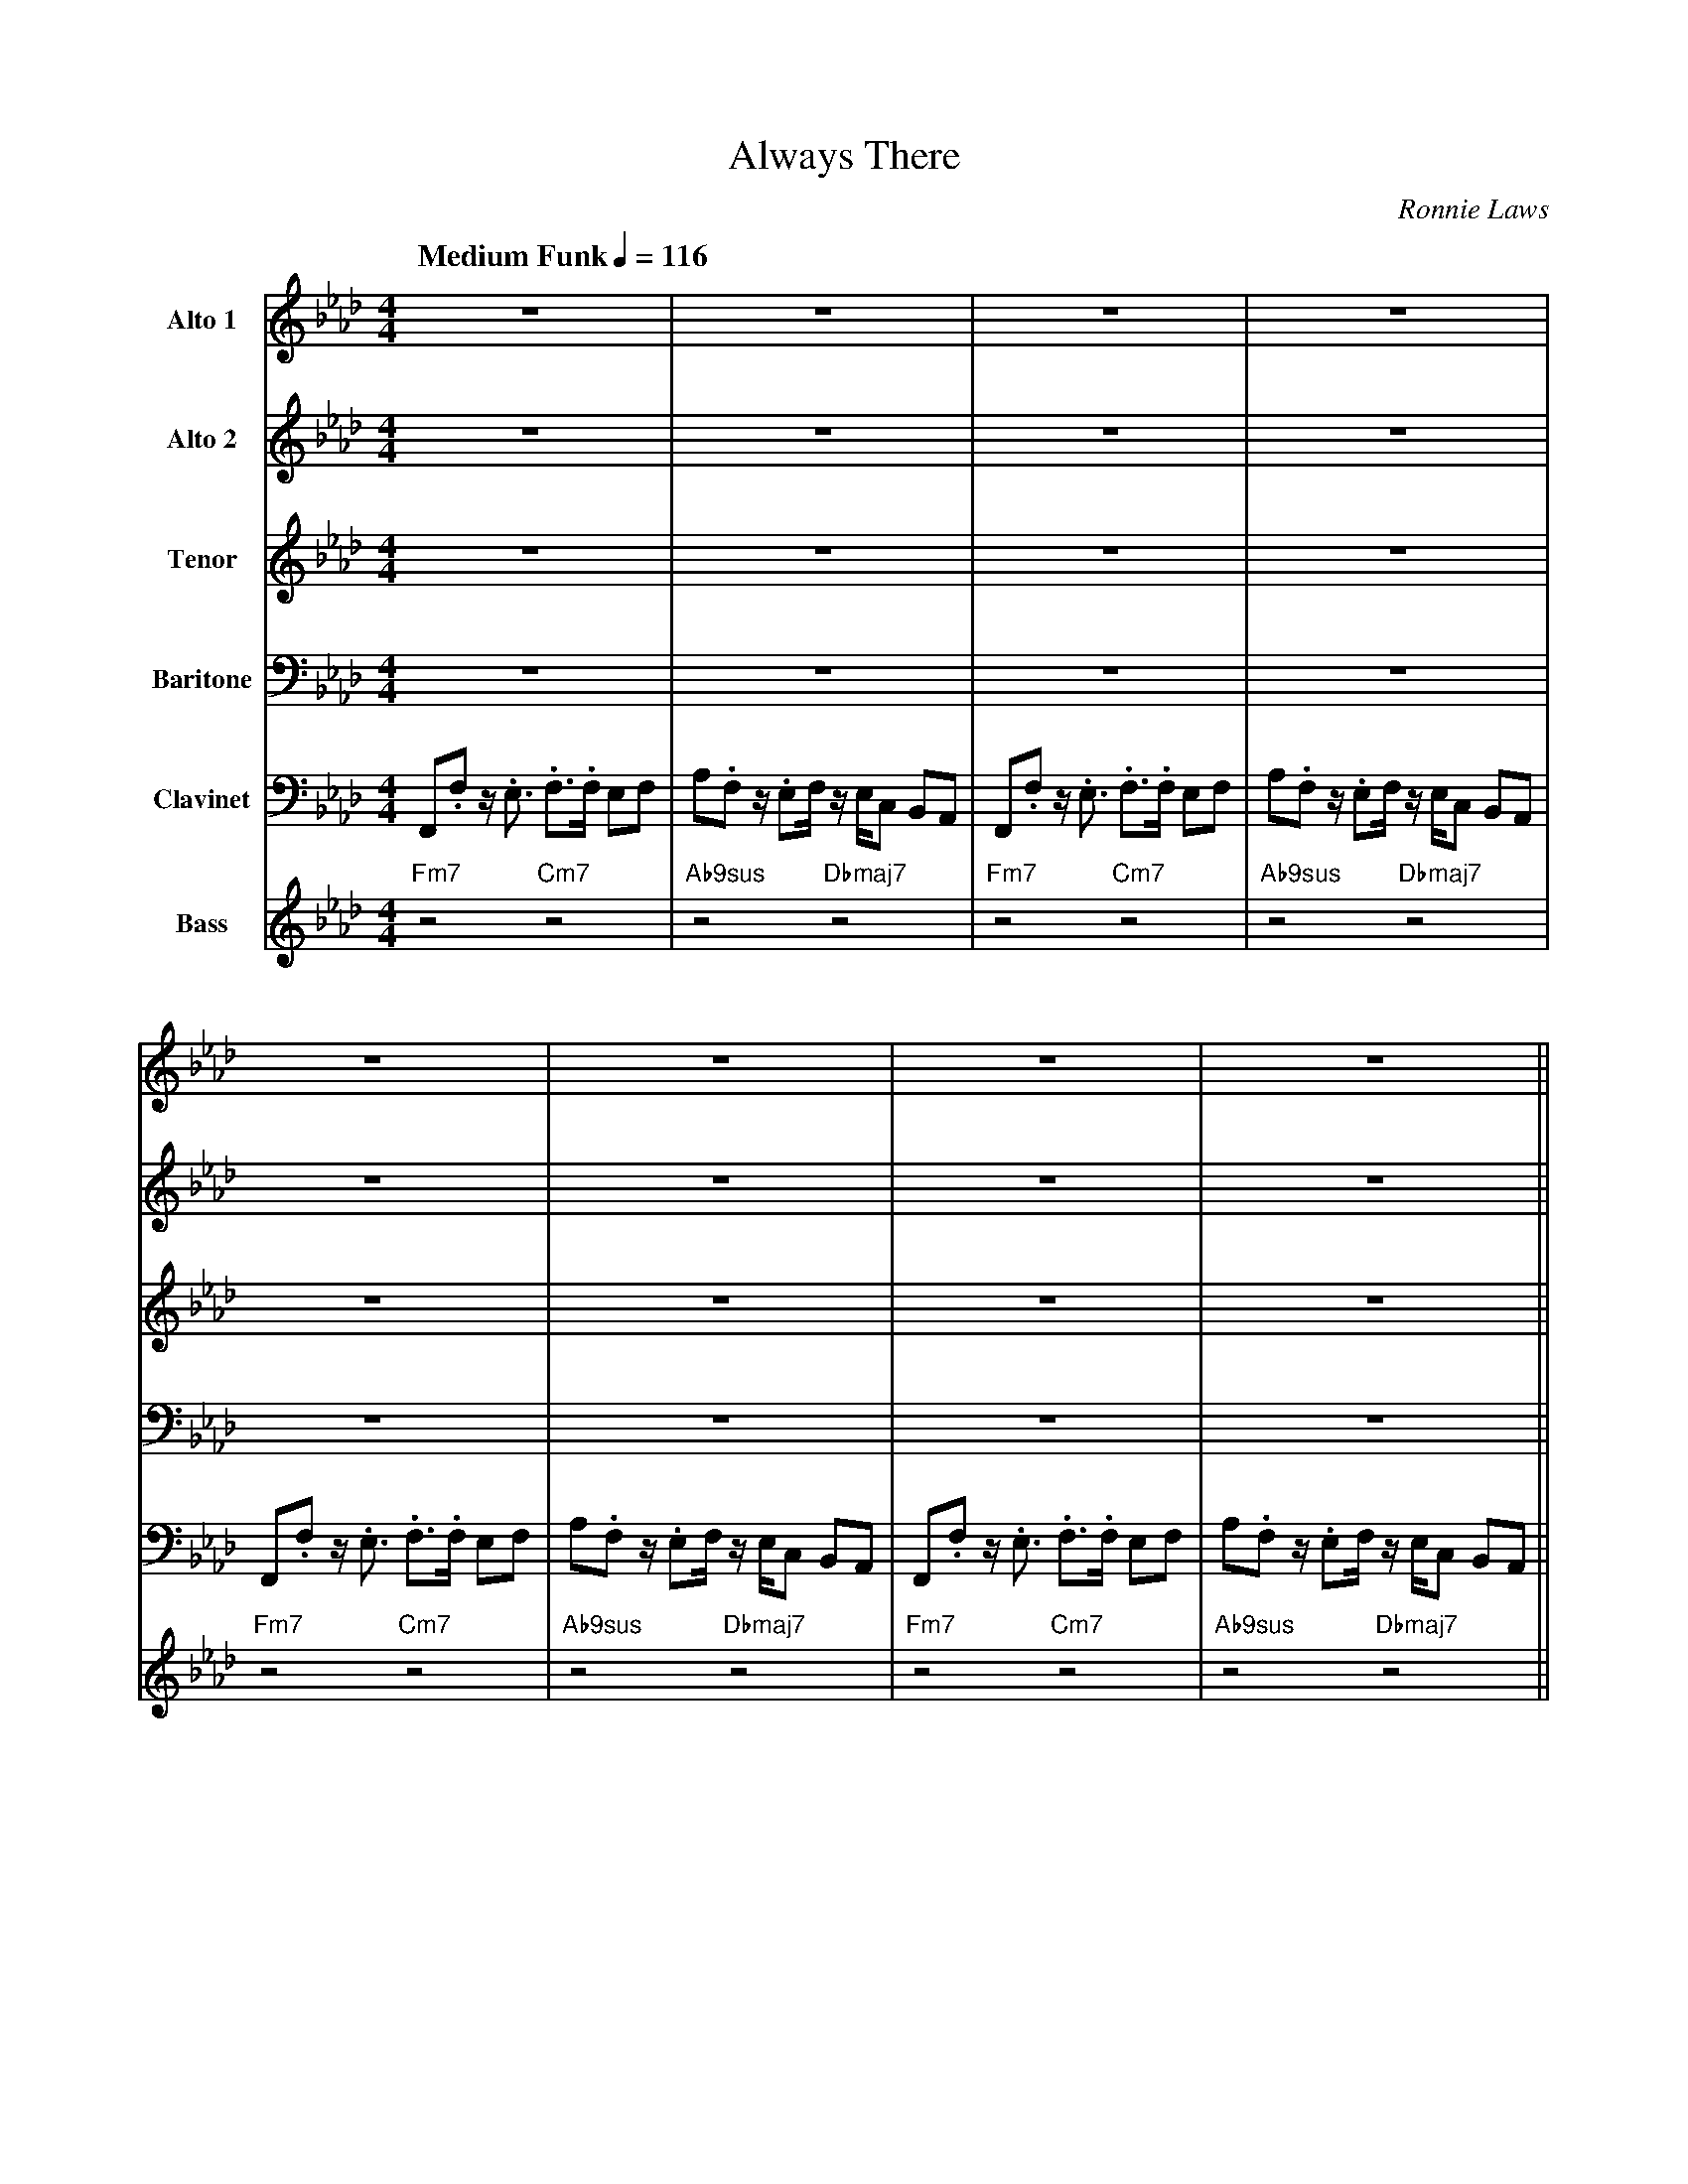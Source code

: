 X:1
%%MIDI chordname 9sus 0 5 7 10 14
%%MIDI chordname 13 0 4 7 10 14 17 21
%%MIDI chordname 13(b9) 0 4 7 10 13 17 21
T:Always There
M:4/4
L:1/8
Q:"Medium Funk" 1/4=116 
C:Ronnie Laws
Z:Luis Pablo Gasparotto
K:Ab	
V:1 name="Alto 1"
%%MIDI program 65
V:2 name="Alto 2"
%%MIDI program 65
V:3 name="Tenor"
%%MIDI program 66
V:4 name="Baritone"
%%MIDI program 67
V:5 name="Clavinet"
%%MIDI program 7
V:6 name="Bass"
%%MIDI program 33
%
[V:1] z8                             | z8                              | z8                             | z8                              |
[V:2] z8                             | z8                              | z8                             | z8                              |
[V:3] z8                             | z8                              | z8                             | z8                              |
[V:4] z8                             | z8                              | z8                             | z8                              |
[V:5] F,,.F, z/ .E,3/ .F,3/.F,/ E,F, | A,.F, z/ .E,F,/ z/ E,/C, B,,A,, | F,,.F, z/ .E,3/ .F,3/.F,/ E,F, | A,.F, z/ .E,F,/ z/ E,/C, B,,A,, |
[V:6] "Fm7"z4 "Cm7"z4                | "Ab9sus"z4 "Dbmaj7"z4           |  "Fm7"z4 "Cm7"z4               | "Ab9sus"z4 "Dbmaj7"z4           |
%
[V:1] z8                             | z8                             | z8                             | z8                              ||
[V:2] z8                             | z8                             | z8                             | z8                              ||
[V:3] z8                             | z8                             | z8                             | z8                              ||
[V:4] z8                             | z8                             | z8                             | z8                              ||
[V:5] F,,.F, z/ .E,3/ .F,3/.F,/ E,F, | A,.F, z/ .E,F,/z/ E,/C, B,,A,, | F,,.F, z/ .E,3/ .F,3/.F,/ E,F, | A,.F, z/ .E,F,/ z/ E,/C, B,,A,, ||
[V:6] "Fm7"z4 "Cm7"z4                | "Ab9sus"z4 "Dbmaj7"z4          |  "Fm7"z4 "Cm7"z4               | "Ab9sus"z4 "Dbmaj7"z4           ||
%
[V:1] z8                                 | z8                              | 
[V:2] z8                                 | z8                              | 
[V:3] .c2 z/ A/G/F/-    F2  z/ C/E/C/    | GA/E/-    E2  z2 C2             |
[V:4] .C2 z/ A,/G,/F,/- F,2 z/ C,/E,/C,/ | G,A,/E,/- E,2 z2 C,2            |
[V:5] F,,.F, z/ .E,3/ .F,3/.F,/ E,F,     | A,.F, z/ .E,F,/ z/ E,/C, B,,A,, |
[V:6] "Fm7"z4 "Cm7"z4                    | "Ab9sus"z4 "Dbmaj7"z4           | 
%
[V:1] z8                                 | z8                              |
[V:2] z8                                 | z8                              |
[V:3] B,A,/F,/-    F,2 z2  z/ B/A/F/-    | FE   z2 z4                      |
[V:4] B,,A,,/F,,/- F,,2 z2 z/ B,/A,/F,/- | F,E, z2 z4                      |
[V:5] F,,.F, z/ .E,3/ .F,3/.F,/ E,F,     | A,.F, z/ .E,F,/ z/ E,/C, B,,A,, |
[V:6] "Fm7"z4 "Cm7"z4                    | "Ab9sus"z4 "Dbmaj7"z4           |
%
[V:1] .c2 z/ A/G/F/-    F2  z/ C/E/C/    | GA/E/-    E2  z2 c2             |
[V:2] .F2 z/ A/G/E/-    E2  z/ C/E/C/    | GA,/A,/-  A,2 z2 A2             |
[V:3] .E2 z/ A/G/C/-    C2  z/ C/E/C/    | GA,/G,/-  G,2 z2 F2             |
[V:4] .C2 z/ A,/G,/F,/- F,2 z/ C,/E,/C,/ | G,A,/E,/- E,2 z2 D2             |
[V:5] F,,.F, z/ .E,3/ .F,3/.F,/ E,F,     | A,.F, z/ .E,F,/ z/ E,/C, B,,A,, |
[V:6] "Fm7"z4 "Cm7"z4                    | "Ab9sus"z4 "Dbmaj7"z4           |  
%
[V:1] BA/F/-    F2  z2 z/ B/A/F/-    | FA   z2 z4                      | 
[V:2] FF/C/-    C2  z2 z/ B/A/F/-    | FE   z2 z4                      |  
[V:3] DC/A,/-   A,2 z2 z/ B,/A,/F,/- | F,D  z2 z4                      |
[V:4] B,A,/F,/- F,2 z2 z/ B,/A,/F,/- | F,A, z2 z4                      |
[V:5] F,,.F, z/ .E,3/ .F,3/.F,/ E,F, | A,.F, z/ .E,F,/ z/ E,/C, B,,A,, |
[V:6] "Fm7"z4 "Cm7"z4                | "Ab9sus"z4 "Dbmaj7"z4           | 
%
[V:1] z c z/ B3/  A2  Bc             | d2       cz/B/-  BA-      A/B/ z     | 
[V:2] z A z/ G3/  E2  GG             | B2       Az/F/-  F=E-      E/E/ z    |  
[V:3] z F z/ E3/  C2  EE             | _G2      Ez/_D/- DD-      D/D/ z     |
[V:4] z C z/ B,3/ A,2 B,C            | E2       Cz/B,/- B,A,-    A,/B,/ z   |
[V:5] F,,.F, z/ .E,3/ .F,3/.F,/ E,F, | A,.F, z/ .E,F,/ z/ E,/C, B,,A,,      |
[V:6] "Fm7"z4    "Cm7"z4             | "Ebm7"z2 "Ab9"z2 "Dbmaj7"z2 "Gb13"z2 |
%
[V:1] z c z/ B3/  A2  Bc             | d2       cz/B/-  BA-      A/B/ z     | 
[V:2] z A z/ G3/  E2  GG             | B2       Az/F/-  F=E-      E/E/ z    |  
[V:3] z F z/ E3/  C2  EE             | _G2      Ez/_D/- DD-      D/D/ z     |
[V:4] z C z/ B,3/ A,2 B,C            | E2       Cz/B,/- B,A,-    A,/B,/ z   |
[V:5] F,,.F, z/ .E,3/ .F,3/.F,/ E,F, | A,.F, z/ .E,F,/ z/ E,/C, B,,A,,      |
[V:6] "Fm7"z4    "Cm7"z4             | "Ebm7"z2 "Ab9"z2 "Dbmaj7"z2 "Gb13"z2 |
%
[V:1] cc/c/ z2 z B/B/   z/ B3/       | BB/B/    z2 z A/A/   z/ A3/     |
[V:2] FF/F/ z2 z E/E/   z/ E3/       | EE/E/    z2 z D/D/   z/ D3/     |
[V:3] EE/E/ z2 z C/C/   z/ C3/       | CC/C/    z2 z C/C/   z/ C3/     |
[V:4] CC/C/ z2 z B,/B,/ z/ B,3/      | B,B,/B,/ z2 z A,/A,/ z/ A,3/    |
[V:5] F,,.F, z/ .E,3/ .F,3/.F,/ E,F, | A,.F, z/ .E,F,/ z/ E,/C, B,,A,, |
[V:6] "Fm7"z4 "Cm7"z4                | "Ab9sus"z4 "Dbmaj7"z4           |
%
[V:1] cc/c/ z2 z B/B/   z/ B3/       | BB/B/    z2 z A/A/   z/ A3/     |
[V:2] FF/F/ z2 z E/E/   z/ E3/       | EE/E/    z2 z D/D/   z/ D3/     |
[V:3] EE/E/ z2 z C/C/   z/ C3/       | CC/C/    z2 z C/C/   z/ C3/     |
[V:4] CC/C/ z2 z B,/B,/ z/ B,3/      | B,B,/B,/ z2 z A,/A,/ z/ A,3/    |
[V:5] F,,.F, z/ .E,3/ .F,3/.F,/ E,F, | A,.F, z/ .E,F,/ z/ E,/C, B,,A,, |
[V:6] "Fm7"z4 "Cm7"z4                | "Ab9sus"z4 "Dbmaj7"z4           |
%
[V:1] .c2 z/ A/G/F/-    F2  z/ C/E/C/    | GA/E/-    E2  z2 c2             |
[V:2] .F2 z/ A/G/E/-    E2  z/ C/E/C/    | GA,/A,/-  A,2 z2 A2             |
[V:3] .E2 z/ A/G/C/-    C2  z/ C/E/C/    | GA,/G,/-  G,2 z2 F2             |
[V:4] .C2 z/ A,/G,/F,/- F,2 z/ C,/E,/C,/ | G,A,/E,/- E,2 z2 D2             |
[V:5] F,,.F, z/ .E,3/ .F,3/.F,/ E,F,     | A,.F, z/ .E,F,/ z/ E,/C, B,,A,, |
[V:6] "Fm7"z4 "Cm7"z4                    | "Ab9sus"z4 "Dbmaj7"z4           | 
%
[V:1] BA/F/-    F2  z2 z/ B/A/F/-    | FE   z2 z4                      | 
[V:2] FF/C/-    C2  z2 z/ B/A/F/-    | FD   z2 z4                      |  
[V:3] DC/A,/-   A,2 z2 z/ B,/A,/F,/- | F,A, z2 z4                      |
[V:4] B,A,/F,/- F,2 z2 z/ B,/A,/F,/- | F,E, z2 z4                      |
[V:5] F,,.F, z/ .E,3/ .F,3/.F,/ E,F, | A,.F, z/ .E,F,/ z/ E,/C, B,,A,, |
[V:6] "Fm7"z4 "Cm7"z4                | "Ab9sus"z4 "Dbmaj7"z4           | 
%
[V:1] .c2 z/ A/G/F/-    F2  z/ C/E/C/    | GA/E/-    E2  z2 c2             |
[V:2] .F2 z/ A/G/E/-    E2  z/ C/E/C/    | GA,/A,/-  A,2 z2 A2             |
[V:3] .E2 z/ A/G/C/-    C2  z/ C/E/C/    | GA,/G,/-  G,2 z2 F2             |
[V:4] .C2 z/ A,/G,/F,/- F,2 z/ C,/E,/C,/ | G,A,/E,/- E,2 z2 D2             |
[V:5] F,,.F, z/ .E,3/ .F,3/.F,/ E,F,     | A,.F, z/ .E,F,/ z/ E,/C, B,,A,, |
[V:6] "Fm7"z4 "Cm7"z4                    | "Ab9sus"z4 "Dbmaj7"z4           | 
%
[V:1] BA/F/-    F2  z2 z/ B/A/F/-    | FA   z2 z4                      | 
[V:2] FF/C/-    C2  z2 z/ B/A/F/-    | FE   z2 z4                      | 
[V:3] DC/A,/-   A,2 z2 z/ B,/A,/F,/- | F,D  z2 z4                      |
[V:4] B,A,/F,/- F,2 z2 z/ B,/A,/F,/- | F,A, z2 z4                      |
[V:5] F,,.F, z/ .E,3/ .F,3/.F,/ E,F, | A,.F, z/ .E,F,/ z/ E,/C, B,,A,, |
[V:6] "Fm7"z4 "Cm7"z4                | "Ab9sus"z4 "Dbmaj7"z4           | 
%
[V:1] z c z/ B3/  A2  Bc             | d2       cz/B/-  BA-      A/B/ z     | 
[V:2] z A z/ G3/  E2  GG             | B2       Az/F/-  F=E-      E/E/ z    |  
[V:3] z F z/ E3/  C2  EE             | _G2      Ez/_D/- DD-      D/D/ z     |
[V:4] z C z/ B,3/ A,2 B,C            | E2       Cz/B,/- B,A,-    A,/B,/ z   |
[V:5] F,,.F, z/ .E,3/ .F,3/.F,/ E,F, | A,.F, z/ .E,F,/ z/ E,/C, B,,A,,      |
[V:6] "Fm7"z4    "Cm7"z4             | "Ebm7"z2 "Ab9"z2 "Dbmaj7"z2 "Gb13"z2 |
%
[V:1] z c z/ B3/  A2  Bc             | d2       cz/B/-  BA-      A/B/ z     | 
[V:2] z A z/ G3/  E2  GG             | B2       Az/F/-  F=E-      E/E/ z    |  
[V:3] z F z/ E3/  C2  EE             | _G2      Ez/_D/- DD-      D/D/ z     |
[V:4] z C z/ B,3/ A,2 B,C            | E2       Cz/B,/- B,A,-    A,/B,/ z   |
[V:5] F,,.F, z/ .E,3/ .F,3/.F,/ E,F, | A,.F, z/ .E,F,/ z/ E,/C, B,,A,,      |
[V:6] "Fm7"z4    "Cm7"z4             | "Ebm7"z2 "Ab9"z2 "Dbmaj7"z2 "Gb13"z2 |
%
[V:1] cc/c/ z2 z B/B/   z/ B3/       | BB/B/    z2 z A/A/   z/ A3/     |
[V:2] FF/F/ z2 z E/E/   z/ E3/       | EE/E/    z2 z D/D/   z/ D3/     |
[V:3] EE/E/ z2 z C/C/   z/ C3/       | CC/C/    z2 z C/C/   z/ C3/     |
[V:4] CC/C/ z2 z B,/B,/ z/ B,3/      | B,B,/B,/ z2 z A,/A,/ z/ A,3/    |
[V:5] F,,.F, z/ .E,3/ .F,3/.F,/ E,F, | A,.F, z/ .E,F,/ z/ E,/C, B,,A,, |
[V:6] "Fm7"z4 "Cm7"z4                | "Ab9sus"z4 "Dbmaj7"z4           |
%
[V:1] cc/c/ z2 z B/B/   z/ B3/       | BB/B/    z2 z A/A/   z/ A3/     |
[V:2] FF/F/ z2 z E/E/   z/ E3/       | EE/E/    z2 z D/D/   z/ D3/     |
[V:3] EE/E/ z2 z C/C/   z/ C3/       | CC/C/    z2 z C/C/   z/ C3/     |
[V:4] CC/C/ z2 z B,/B,/ z/ B,3/      | B,B,/B,/ z2 z A,/A,/ z/ A,3/    |
[V:5] F,,.F, z/ .E,3/ .F,3/.F,/ E,F, | A,.F, z/ .E,F,/ z/ E,/C, B,,A,, |
[V:6] "Fm7"z4 "Cm7"z4                | "Ab9sus"z4 "Dbmaj7"z4           |
%
[V:1] e/f/ z z2 z4                   | z8                              | z8                             | z8                              |:
[V:2] c/e/ z z2 z4                   | z8                              | z8                             | z8                              |: 
[V:3] A/A/ z z2 z4                   | z8                              | z8                             | z8                              |:
[V:4] E/F/ z z2 z4                   | z8                              | z8                             | z8                              |:
[V:5] F,,.F, z/ .E,3/ .F,3/.F,/ E,F, | A,.F, z/ .E,F,/ z/ E,/C, B,,A,, | F,,.F, z/ .E,3/ .F,3/.F,/ E,F, | A,.F, z/ .E,F,/ z/ E,/C, B,,A,, |:
[V:6] "Fm7"z4 "Cm7"z4                | "Ab9sus"z4 "Dbmaj7"z4           | "Fm7"z4 "Cm7"z4                | "Ab9sus"z4 "Dbmaj7"z4           |:
%
[V:1] "Fm7"z4 "Cm7"z4 | "Ab9sus"z4 "Dbmaj7"z4 | "Fm7"z4 "Cm7"z4 | "Ab9sus"z4 "Dbmaj7"z4 |
[V:2] "Fm7"z4 "Cm7"z4 | "Ab9sus"z4 "Dbmaj7"z4 | "Fm7"z4 "Cm7"z4 | "Ab9sus"z4 "Dbmaj7"z4 |
[V:3] "Fm7"z4 "Cm7"z4 | "Ab9sus"z4 "Dbmaj7"z4 | "Fm7"z4 "Cm7"z4 | "Ab9sus"z4 "Dbmaj7"z4 |
[V:4] "Fm7"z4 "Cm7"z4 | "Ab9sus"z4 "Dbmaj7"z4 | "Fm7"z4 "Cm7"z4 | "Ab9sus"z4 "Dbmaj7"z4 |
[V:5] "Fm7"z4 "Cm7"z4 | "Ab9sus"z4 "Dbmaj7"z4 | "Fm7"z4 "Cm7"z4 | "Ab9sus"z4 "Dbmaj7"z4 | 
[V:6] "Fm7"z4 "Cm7"z4 | "Ab9sus"z4 "Dbmaj7"z4 | "Fm7"z4 "Cm7"z4 | "Ab9sus"z4 "Dbmaj7"z4 |
%
[V:1] "Fm7"z4 "Cm7"z4 | "Ab9sus"z4 "Dbmaj7"z4 | "Fm7"z4 "Cm7"z4 | "Ab9sus"z4 "Dbmaj7"z4 |
[V:2] "Fm7"z4 "Cm7"z4 | "Ab9sus"z4 "Dbmaj7"z4 | "Fm7"z4 "Cm7"z4 | "Ab9sus"z4 "Dbmaj7"z4 |
[V:3] "Fm7"z4 "Cm7"z4 | "Ab9sus"z4 "Dbmaj7"z4 | "Fm7"z4 "Cm7"z4 | "Ab9sus"z4 "Dbmaj7"z4 |
[V:4] "Fm7"z4 "Cm7"z4 | "Ab9sus"z4 "Dbmaj7"z4 | "Fm7"z4 "Cm7"z4 | "Ab9sus"z4 "Dbmaj7"z4 |
[V:5] "Fm7"z4 "Cm7"z4 | "Ab9sus"z4 "Dbmaj7"z4 | "Fm7"z4 "Cm7"z4 | "Ab9sus"z4 "Dbmaj7"z4 | 
[V:6] "Fm7"z4 "Cm7"z4 | "Ab9sus"z4 "Dbmaj7"z4 | "Fm7"z4 "Cm7"z4 | "Ab9sus"z4 "Dbmaj7"z4 |
%
[V:1] "Fm7"z4 "Cm7"z4 | "Ab9sus"z4 "Dbmaj7"z4 | "Fm7"z4 "Cm7"z4 | "Ab9sus"z4 "Dbmaj7"z4 |
[V:2] "Fm7"z4 "Cm7"z4 | "Ab9sus"z4 "Dbmaj7"z4 | "Fm7"z4 "Cm7"z4 | "Ab9sus"z4 "Dbmaj7"z4 |
[V:3] "Fm7"z4 "Cm7"z4 | "Ab9sus"z4 "Dbmaj7"z4 | "Fm7"z4 "Cm7"z4 | "Ab9sus"z4 "Dbmaj7"z4 |
[V:4] "Fm7"z4 "Cm7"z4 | "Ab9sus"z4 "Dbmaj7"z4 | "Fm7"z4 "Cm7"z4 | "Ab9sus"z4 "Dbmaj7"z4 |
[V:5] "Fm7"z4 "Cm7"z4 | "Ab9sus"z4 "Dbmaj7"z4 | "Fm7"z4 "Cm7"z4 | "Ab9sus"z4 "Dbmaj7"z4 | 
[V:6] "Fm7"z4 "Cm7"z4 | "Ab9sus"z4 "Dbmaj7"z4 | "Fm7"z4 "Cm7"z4 | "Ab9sus"z4 "Dbmaj7"z4 |
%
[V:1] "Fm7"z4 "Cm7"z4 | "Ab9sus"z4 "Dbmaj7"z4 | "Fm7"z4 "Cm7"z4 |1 "Ab9sus"z4 "Dbmaj7"z4 :|2
[V:2] "Fm7"z4 "Cm7"z4 | "Ab9sus"z4 "Dbmaj7"z4 | "Fm7"z4 "Cm7"z4 |1 "Ab9sus"z4 "Dbmaj7"z4 :|2
[V:3] "Fm7"z4 "Cm7"z4 | "Ab9sus"z4 "Dbmaj7"z4 | "Fm7"z4 "Cm7"z4 |1 "Ab9sus"z4 "Dbmaj7"z4 :|2
[V:4] "Fm7"z4 "Cm7"z4 | "Ab9sus"z4 "Dbmaj7"z4 | "Fm7"z4 "Cm7"z4 |1 "Ab9sus"z4 "Dbmaj7"z4 :|2
[V:5] "Fm7"z4 "Cm7"z4 | "Ab9sus"z4 "Dbmaj7"z4 | "Fm7"z4 "Cm7"z4 |1 "Ab9sus"z4 "Dbmaj7"z4 :|2
[V:6] "Fm7"z4 "Cm7"z4 | "Ab9sus"z4 "Dbmaj7"z4 | "Fm7"z4 "Cm7"z4 |1 "Ab9sus"z4 "Dbmaj7"z4 :|2
%
[V:1] "Ab9sus"z4 "Dbmaj7"z4 |]
[V:2] "Ab9sus"z4 "Dbmaj7"z4 |]
[V:3] "Ab9sus"z4 "Dbmaj7"z4 |]
[V:4] "Ab9sus"z4 "Dbmaj7"z4 |]
[V:5] "Ab9sus"z4 "Dbmaj7"z4 |]
[V:6] "Ab9sus"z4 "Dbmaj7"z4 |]
%% text Repeat Ending 1 till last solo
%% text 
[V:1] .c2 z/ A/G/F/-    F2  z/ C/E/C/    | GA/E/-    E2  z2 c2             |
[V:2] .F2 z/ A/G/E/-    E2  z/ C/E/C/    | GA,/A,/-  A,2 z2 A2             |
[V:3] .E2 z/ A/G/C/-    C2  z/ C/E/C/    | GA,/G,/-  G,2 z2 F2             |
[V:4] .C2 z/ A,/G,/F,/- F,2 z/ C,/E,/C,/ | G,A,/E,/- E,2 z2 D2             |
[V:5] F,,.F, z/ .E,3/ .F,3/.F,/ E,F,     | A,.F, z/ .E,F,/ z/ E,/C, B,,A,, |
[V:6] "Fm7"z4 "Cm7"z4                    | "Ab9sus"z4 "Dbmaj7"z4           | 
%
[V:1] BA/F/-    F2  z2 z/ B/A/F/-    | FA   z2 z4                      || 
[V:2] FF/C/-    C2  z2 z/ B/A/F/-    | FE   z2 z4                      || 
[V:3] DC/A,/-   A,2 z2 z/ B,/A,/F,/- | F,D  z2 z4                      ||
[V:4] B,A,/F,/- F,2 z2 z/ B,/A,/F,/- | F,A, z2 z4                      ||
[V:5] F,,.F, z/ .E,3/ .F,3/.F,/ E,F, | A,.F, z/ .E,F,/ z/ E,/C, B,,A,, ||
[V:6] "Fm7"z4 "Cm7"z4                | "Ab9sus"z4 "Dbmaj7"z4           || 
%
[V:1] [Q:"Half-Time Rock feel"] z8                 | z8        |
[V:2] [Q:"Half-Time Rock feel"] z8                 | z8        |
[V:3] [Q:"Half-Time Rock feel"] z2 =A_A =E =B,2 E- | =E_G- G6  |
[V:4] [Q:"Half-Time Rock feel"] z8                 | z8        |  
[V:5] [Q:"Half-Time Rock feel"] "Gbm7"z8           | "B9sus"z8 | 
[V:6] [Q:"Half-Time Rock feel"] "Gbm7"z8           | "B9sus"z8 |
%
[V:1] z8           | _G3  =E-  E3  E-     | EA-   A4 z2     | z8                |
[V:2] z8           | D3    D-  D3  =B,-   | B,=E- E4 z2     | z8                |
[V:3] D2 EE- E2 z2 | B3   =A-  A3  _A-    | A=B-  B4 z B/G/ | =A/G3/- G/A=B/ z4 |
[V:4] z8           | A,3  _A,- A,3 G,-    | G,G,- G,4 z2    | z8                |
[V:5] "Emaj7"z8    | "Gb/A"z4 "A/Ab"z4    | "E/G"z8         | "Cmaj7"z8         |
[V:6] "Emaj7"z8    | "Gb/A"z4 "A/Ab"z4    | "E/G"z8         | "Cmaj7"z8         |
%
[V:1] z8         | F3  G-  GF=ED-       | D8      | F8-         | F6 e/e/ z ||
[V:2] z8         | E3  E-  E=DCC-       | C8      | =D8         | E6 c/c/ z ||
[V:3] z =A A2 G4 | c3 =B-  B=A_A=A-     | A8      | _A8-        | A6 A/A/ z ||
[V:4] z8         | C3 =B,- B,=A,_A,F,-  | F,8     | =B,8        | C6 F/F/ z ||
[V:5] "Fmaj7"z8  | "Fmaj7"z4 "Cmaj7"z4  | "Dm7"z8 | "G13(b9)"z8 | "Ab6/9"z8 ||
[V:6] "Fmaj7"z8  | "Fmaj7"z4 "Cmaj7"z4  | "Dm7"z8 | "G13(b9)"z8 | "Ab6/9"z8 ||
%
[V:1] [Q:"Original feel"] .c2 z/ A/G/F/-    F2  z/ C/E/C/    | GA/E/-    E2  z2 c2             |
[V:2] [Q:"Original feel"] .F2 z/ A/G/E/-    E2  z/ C/E/C/    | GA,/A,/-  A,2 z2 A2             |
[V:3] [Q:"Original feel"] .E2 z/ A/G/C/-    C2  z/ C/E/C/    | GA,/G,/-  G,2 z2 F2             |
[V:4] [Q:"Original feel"] .C2 z/ A,/G,/F,/- F,2 z/ C,/E,/C,/ | G,A,/E,/- E,2 z2 D2             |
[V:5] [Q:"Original feel"] F,,.F, z/ .E,3/ .F,3/.F,/ E,F,     | A,.F, z/ .E,F,/ z/ E,/C, B,,A,, |
[V:6] [Q:"Original feel"] "Fm7"z4 "Cm7"z4                    | "Ab9sus"z4 "Dbmaj7"z4           | 
%
[V:1] BA/F/-    F2  z2 z/ B/A/F/-    | FA   z2 z4                      | 
[V:2] FF/C/-    C2  z2 z/ B/A/F/-    | FE   z2 z4                      | 
[V:3] DC/A,/-   A,2 z2 z/ B,/A,/F,/- | F,D  z2 z4                      |
[V:4] B,A,/F,/- F,2 z2 z/ B,/A,/F,/- | F,A, z2 z4                      |
[V:5] F,,.F, z/ .E,3/ .F,3/.F,/ E,F, | A,.F, z/ .E,F,/ z/ E,/C, B,,A,, |
[V:6] "Fm7"z4 "Cm7"z4                | "Ab9sus"z4 "Dbmaj7"z4           | 
%
[V:1] z c z/ B3/  A2  Bc             | d2       cz/B/-  BA-      A/B/ z     | 
[V:2] z A z/ G3/  E2  GG             | B2       Az/F/-  F=E-      E/E/ z    |  
[V:3] z F z/ E3/  C2  EE             | _G2      Ez/_D/- DD-      D/D/ z     |
[V:4] z C z/ B,3/ A,2 B,C            | E2       Cz/B,/- B,A,-    A,/B,/ z   |
[V:5] F,,.F, z/ .E,3/ .F,3/.F,/ E,F, | A,.F, z/ .E,F,/ z/ E,/C, B,,A,,      |
[V:6] "Fm7"z4    "Cm7"z4             | "Ebm7"z2 "Ab9"z2 "Dbmaj7"z2 "Gb13"z2 |
%
[V:1] z c z/ B3/  A2  Bc             | d2       cz/B/-  BA-      A/B/ z     | 
[V:2] z A z/ G3/  E2  GG             | B2       Az/F/-  F=E-      E/E/ z    |  
[V:3] z F z/ E3/  C2  EE             | _G2      Ez/_D/- DD-      D/D/ z     |
[V:4] z C z/ B,3/ A,2 B,C            | E2       Cz/B,/- B,A,-    A,/B,/ z   |
[V:5] F,,.F, z/ .E,3/ .F,3/.F,/ E,F, | A,.F, z/ .E,F,/ z/ E,/C, B,,A,,      |
[V:6] "Fm7"z4    "Cm7"z4             | "Ebm7"z2 "Ab9"z2 "Dbmaj7"z2 "Gb13"z2 |
%
[V:1] cc/c/ z2 z B/B/   z/ B3/       | BB/B/    z2 z A/A/   z/ A3/     |
[V:2] FF/F/ z2 z E/E/   z/ E3/       | EE/E/    z2 z D/D/   z/ D3/     |
[V:3] EE/E/ z2 z C/C/   z/ C3/       | CC/C/    z2 z C/C/   z/ C3/     |
[V:4] CC/C/ z2 z B,/B,/ z/ B,3/      | B,B,/B,/ z2 z A,/A,/ z/ A,3/    |
[V:5] F,,.F, z/ .E,3/ .F,3/.F,/ E,F, | A,.F, z/ .E,F,/ z/ E,/C, B,,A,, |
[V:6] "Fm7"z4 "Cm7"z4                | "Ab9sus"z4 "Dbmaj7"z4           |
%
[V:1] cc/c/ z2 z B/B/   z/ B3/       | BB/B/    z2 z A/A/   z/ A3/     | .f2 z6  |]
[V:2] FF/F/ z2 z E/E/   z/ E3/       | EE/E/    z2 z D/D/   z/ D3/     | .e2 z6  |]
[V:3] EE/E/ z2 z C/C/   z/ C3/       | CC/C/    z2 z C/C/   z/ C3/     | .A2 z6  |]
[V:4] CC/C/ z2 z B,/B,/ z/ B,3/      | B,B,/B,/ z2 z A,/A,/ z/ A,3/    | .C2 z6  |]
[V:5] F,,.F, z/ .E,3/ .F,3/.F,/ E,F, | A,.F, z/ .E,F,/ z/ E,/C, B,,A,, | .F,2 z6 |]
[V:6] "Fm7"z4 "Cm7"z4                | "Ab9sus"z4 "Dbmaj7"z4           | "Fm7"z8 |]

